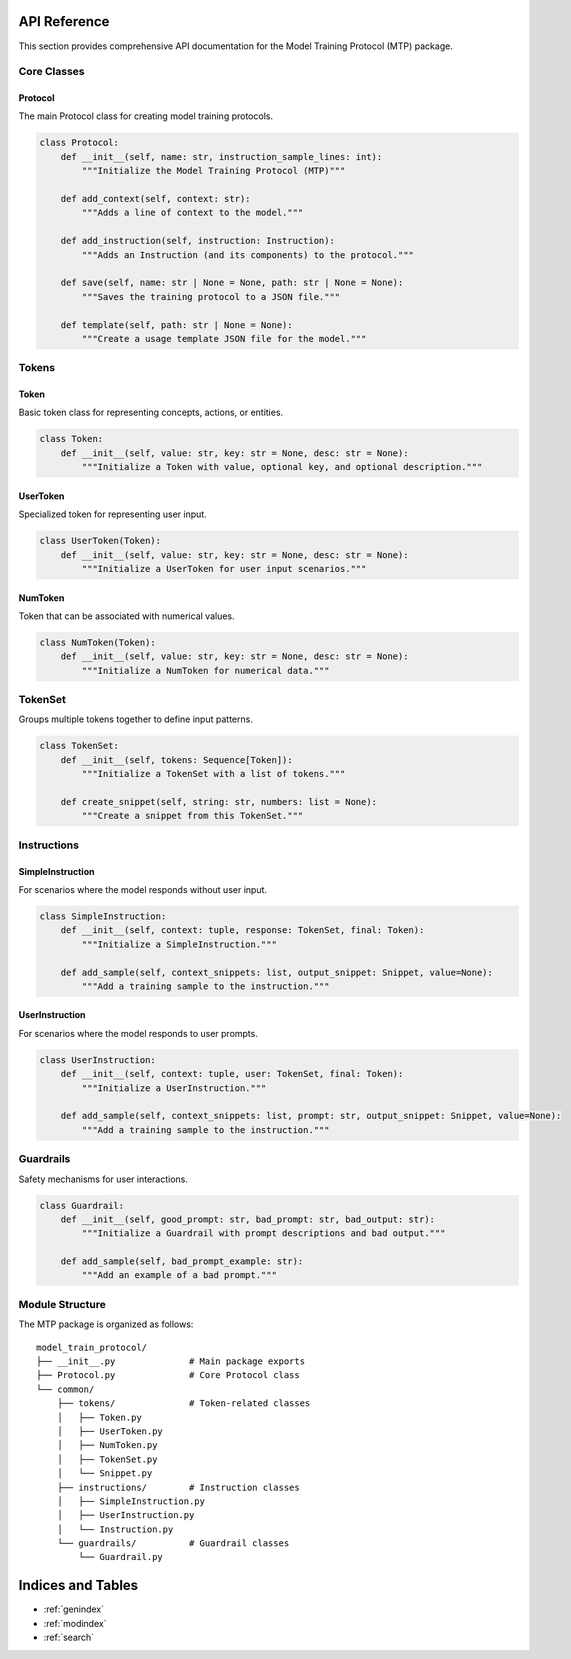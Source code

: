 API Reference
=============

This section provides comprehensive API documentation for the Model Training Protocol (MTP) package.

Core Classes
------------

Protocol
~~~~~~~~

The main Protocol class for creating model training protocols.

.. code-block:: python

   class Protocol:
       def __init__(self, name: str, instruction_sample_lines: int):
           """Initialize the Model Training Protocol (MTP)"""
           
       def add_context(self, context: str):
           """Adds a line of context to the model."""
           
       def add_instruction(self, instruction: Instruction):
           """Adds an Instruction (and its components) to the protocol."""
           
       def save(self, name: str | None = None, path: str | None = None):
           """Saves the training protocol to a JSON file."""
           
       def template(self, path: str | None = None):
           """Create a usage template JSON file for the model."""

Tokens
------

Token
~~~~~

Basic token class for representing concepts, actions, or entities.

.. code-block:: python

   class Token:
       def __init__(self, value: str, key: str = None, desc: str = None):
           """Initialize a Token with value, optional key, and optional description."""

UserToken
~~~~~~~~~

Specialized token for representing user input.

.. code-block:: python

   class UserToken(Token):
       def __init__(self, value: str, key: str = None, desc: str = None):
           """Initialize a UserToken for user input scenarios."""

NumToken
~~~~~~~~

Token that can be associated with numerical values.

.. code-block:: python

   class NumToken(Token):
       def __init__(self, value: str, key: str = None, desc: str = None):
           """Initialize a NumToken for numerical data."""

TokenSet
--------

Groups multiple tokens together to define input patterns.

.. code-block:: python

   class TokenSet:
       def __init__(self, tokens: Sequence[Token]):
           """Initialize a TokenSet with a list of tokens."""
           
       def create_snippet(self, string: str, numbers: list = None):
           """Create a snippet from this TokenSet."""

Instructions
------------

SimpleInstruction
~~~~~~~~~~~~~~~~~

For scenarios where the model responds without user input.

.. code-block:: python

   class SimpleInstruction:
       def __init__(self, context: tuple, response: TokenSet, final: Token):
           """Initialize a SimpleInstruction."""
           
       def add_sample(self, context_snippets: list, output_snippet: Snippet, value=None):
           """Add a training sample to the instruction."""

UserInstruction
~~~~~~~~~~~~~~~

For scenarios where the model responds to user prompts.

.. code-block:: python

   class UserInstruction:
       def __init__(self, context: tuple, user: TokenSet, final: Token):
           """Initialize a UserInstruction."""
           
       def add_sample(self, context_snippets: list, prompt: str, output_snippet: Snippet, value=None):
           """Add a training sample to the instruction."""

Guardrails
----------

Safety mechanisms for user interactions.

.. code-block:: python

   class Guardrail:
       def __init__(self, good_prompt: str, bad_prompt: str, bad_output: str):
           """Initialize a Guardrail with prompt descriptions and bad output."""
           
       def add_sample(self, bad_prompt_example: str):
           """Add an example of a bad prompt."""

Module Structure
----------------

The MTP package is organized as follows:

::

   model_train_protocol/
   ├── __init__.py              # Main package exports
   ├── Protocol.py              # Core Protocol class
   └── common/
       ├── tokens/              # Token-related classes
       │   ├── Token.py
       │   ├── UserToken.py
       │   ├── NumToken.py
       │   ├── TokenSet.py
       │   └── Snippet.py
       ├── instructions/        # Instruction classes
       │   ├── SimpleInstruction.py
       │   ├── UserInstruction.py
       │   └── Instruction.py
       └── guardrails/          # Guardrail classes
           └── Guardrail.py

Indices and Tables
==================

* :ref:`genindex`
* :ref:`modindex`
* :ref:`search`
